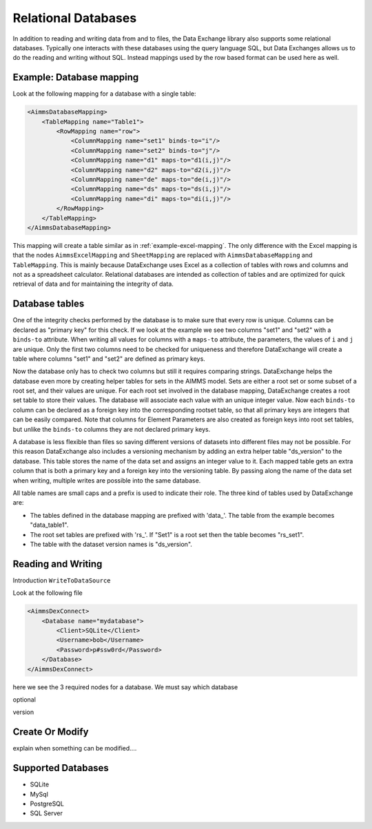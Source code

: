 Relational Databases
====================

In addition to reading and writing data from and to files, the Data Exchange library also supports some relational databases. Typically one interacts with these databases using the query language SQL, but Data Exchanges allows us to do the reading and writing without SQL. Instead mappings used by the row based format can be used here as well.


Example: Database mapping
-------------------------

Look at the following mapping for a database with a single table:

.. code-block:: xml

    <AimmsDatabaseMapping>
        <TableMapping name="Table1">
            <RowMapping name="row">
                <ColumnMapping name="set1" binds-to="i"/>
                <ColumnMapping name="set2" binds-to="j"/>
                <ColumnMapping name="d1" maps-to="d1(i,j)"/>
                <ColumnMapping name="d2" maps-to="d2(i,j)"/>
                <ColumnMapping name="de" maps-to="de(i,j)"/>
                <ColumnMapping name="ds" maps-to="ds(i,j)"/>
                <ColumnMapping name="di" maps-to="di(i,j)"/>
            </RowMapping>
        </TableMapping>
    </AimmsDatabaseMapping>

This mapping will create a table similar as in :ref:`example-excel-mapping`. The only difference with the Excel mapping is that the nodes ``AimmsExcelMapping`` and ``SheetMapping`` are replaced with ``AimmsDatabaseMapping`` and ``TableMapping``. This is mainly because DataExchange uses Excel as a collection of tables with rows and columns and not as a spreadsheet calculator. Relational databases are intended as collection of tables and are optimized for quick retrieval of data and for maintaining the integrity of data.


Database tables
---------------

One of the integrity checks performed by the database is to make sure that every row is unique. Columns can be declared as "primary key" for this check. If we look at the example we see two columns "set1" and "set2" with a ``binds-to`` attribute. When writing all values for columns with a ``maps-to`` attribute, the parameters, the values of ``i`` and ``j`` are unique. Only the first two columns need to be checked for uniqueness and therefore DataExchange will create a table where columns "set1" and "set2" are defined as primary keys.

Now the database only has to check two columns but still it requires comparing strings. DataExchange helps the database even more by creating helper tables for sets in the AIMMS model. Sets are either a root set or some subset of a root set, and their values are unique.
For each root set involved in the database mapping, DataExchange creates a root set table to store their values. The database will associate each value with an unique integer value. Now each ``binds-to`` column can be declared as a foreign key into the corresponding rootset table, so that all primary keys are integers that can be easily compared. Note that columns for Element Parameters are also created as foreign keys into root set tables, but unlike the ``binds-to`` columns they are not declared primary keys.

A database is less flexible than files so saving different versions of datasets into different files may not be possible.
For this reason DataExchange also includes a versioning mechanism by adding an extra helper table "ds\_version" to the database. This table stores the name of the data set and assigns an integer value to it. Each mapped table gets an extra column that is both a primary key and a foreign key into the versioning table. By passing along the name of the data set when writing, multiple writes are possible into the same database.

All table names are small caps and a prefix is used to indicate their role. The three kind of tables used by DataExchange are:

* The tables defined in the database mapping are prefixed with 'data\_'. The table from the example becomes "data\_table1".
* The root set tables are prefixed with 'rs\_'. If "Set1" is a root set then the table becomes "rs\_set1".
* The table with the dataset version names is "ds\_version".


Reading and Writing
-------------------


Introduction ``WriteToDataSource``

Look at the following file

.. code-block:: xml

    <AimmsDexConnect>
        <Database name="mydatabase">
            <Client>SQLite</Client>
            <Username>bob</Username>
            <Password>p#ssw0rd</Password>
        </Database>
    </AimmsDexConnect>

here we see the 3 required nodes for a database. We must say which database 

optional


version


Create Or Modify
----------------

explain when something can be modified....


Supported Databases
-------------------

* SQLite
* MySql
* PostgreSQL
* SQL Server



